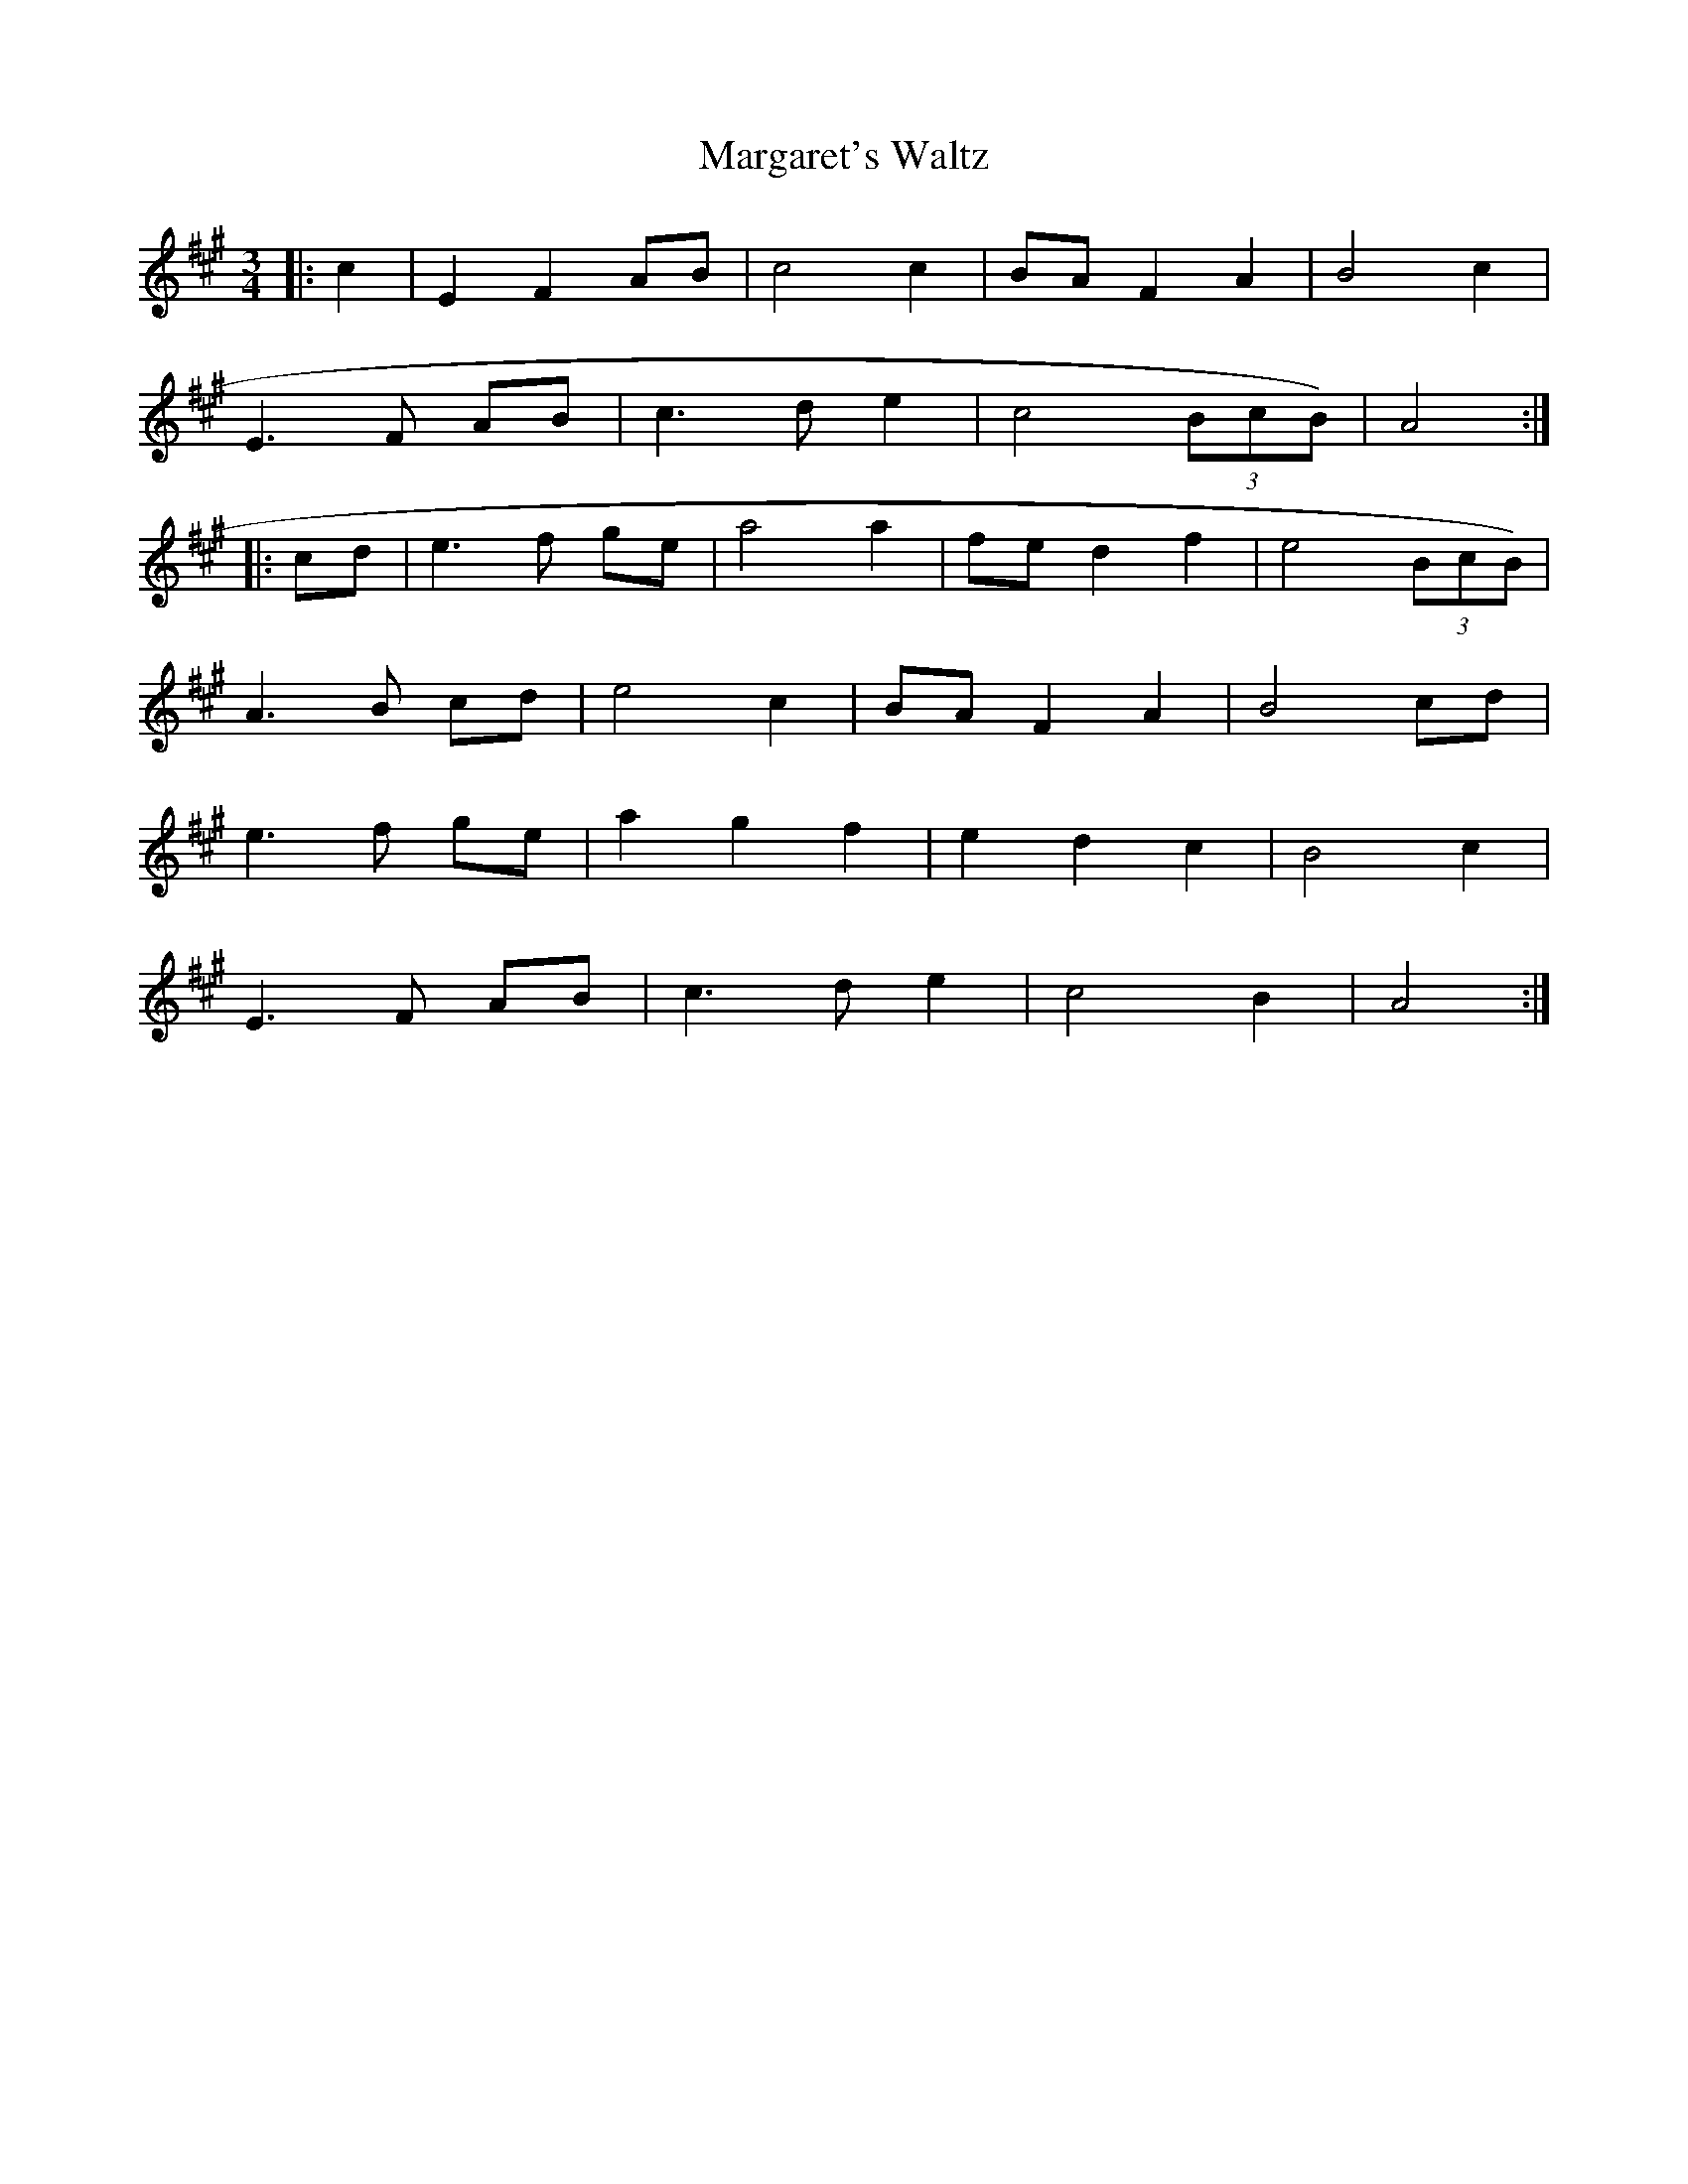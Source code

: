 X:263
T:Margaret's Waltz
M:3/4
L:1/4
R:Waltz
K:AMaj
|:c|EFA/2B/2|c2c|B/2A/2FA|B2c|
E3/2F/2 A/2B/2|c3/2d/2e|c2 (3B/2c/2B/2)|A2:|:
c/2d/2|e3/2f/2 g/2e/2|a2a|f/2e/2df|e2 (3B/2c/2B/2)|
A3/2B/2 c/2d/2|e2c|B/2A/2FA|B2c/2d/2|
e3/2f/2 g/2e/2|agf|edc|B2c|
E3/2F/2 A/2B/2|c3/2d/2e|c2B|A2:|
